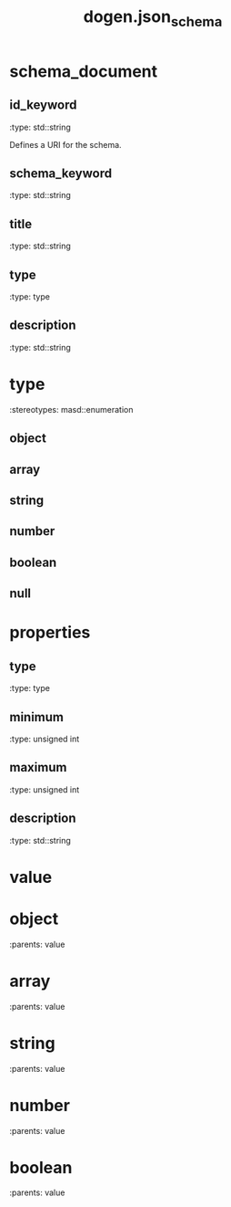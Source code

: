 #+TITLE: dogen.json_schema
#+OPTIONS: ^:nil
* schema_document
** id_keyword
:dogen-properties:
:type: std::string
:end:

Defines a URI for the schema.

** schema_keyword
:dogen-properties:
:type: std::string
:end:

** title
:dogen-properties:
:type: std::string
:end:

** type
:dogen-properties:
:type: type
:end:

** description
:dogen-properties:
:type: std::string
:end:

* type
:dogen-properties:
:stereotypes: masd::enumeration
:end:
** object
:dogen-properties:
:end:

** array
:dogen-properties:
:end:

** string
:dogen-properties:
:end:

** number
:dogen-properties:
:end:

** boolean
:dogen-properties:
:end:

** null
:dogen-properties:
:end:

* properties
** type
:dogen-properties:
:type: type
:end:

** minimum
:dogen-properties:
:type: unsigned int
:end:

** maximum
:dogen-properties:
:type: unsigned int
:end:

** description
:dogen-properties:
:type: std::string
:end:

* value
* object
:dogen-properties:
:parents: value
:end:
* array
:dogen-properties:
:parents: value
:end:
* string
:dogen-properties:
:parents: value
:end:
* number
:dogen-properties:
:parents: value
:end:
* boolean
:dogen-properties:
:parents: value
:end:
